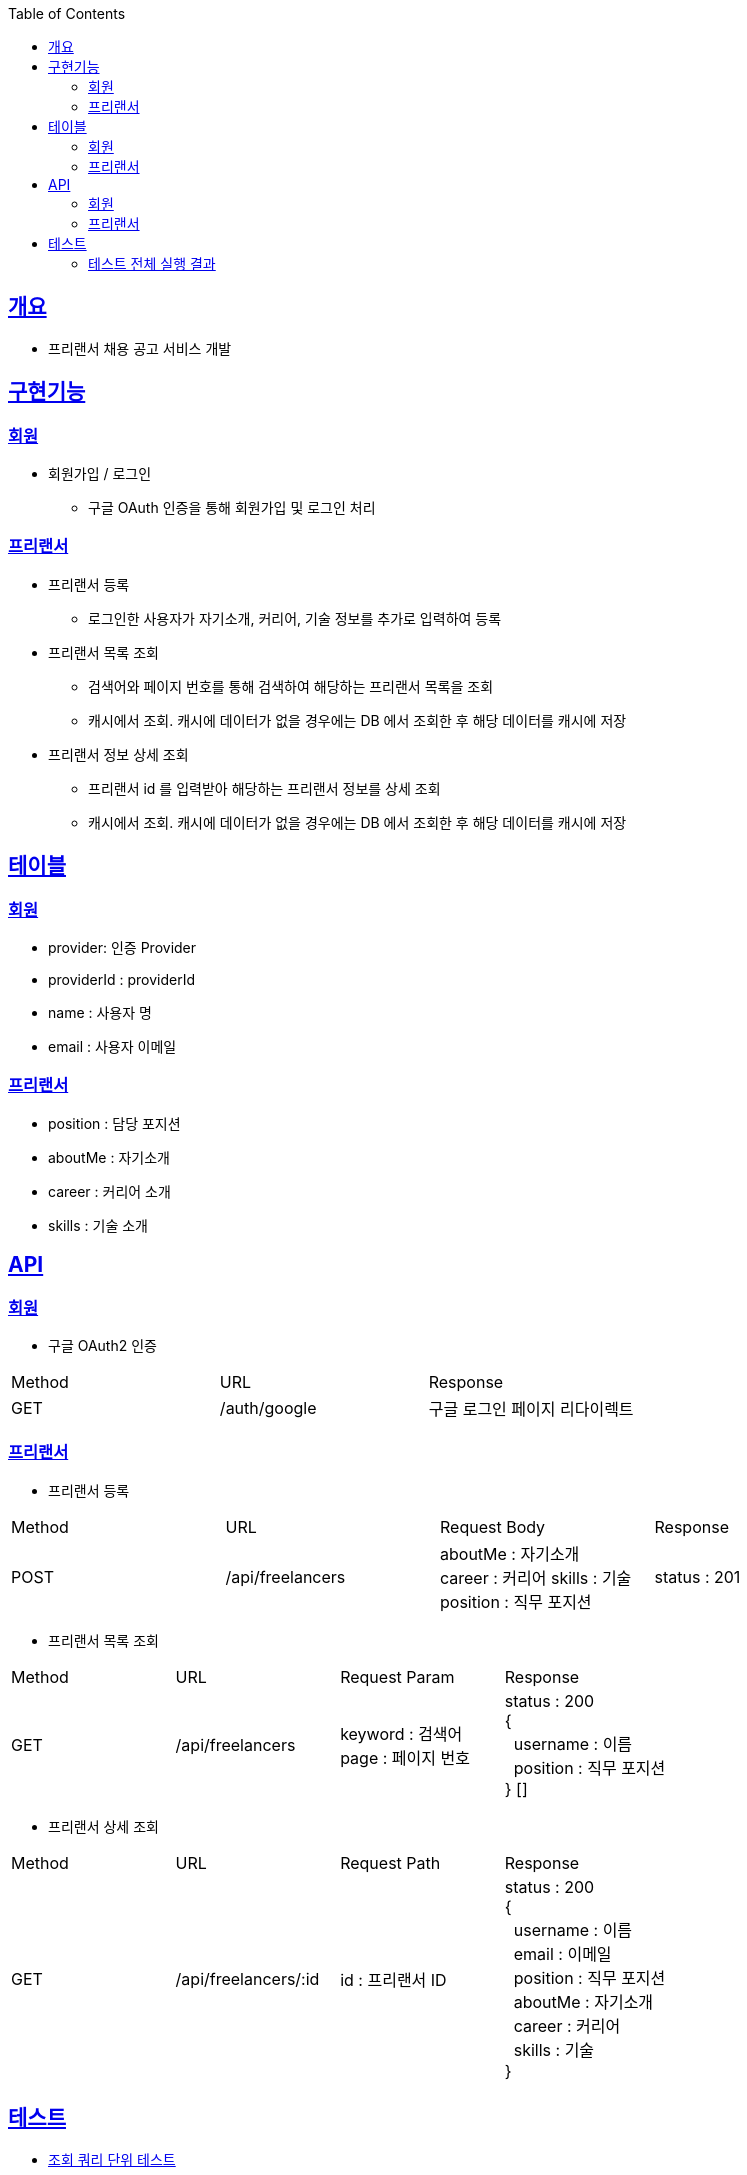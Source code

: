 :doctype: book
:icons: font
:source-highlighter: highlightjs
:toc: left
:toclevels: 3
:sectlinks:

== 개요
* 프리랜서 채용 공고 서비스 개발

== 구현기능
=== 회원
* 회원가입 / 로그인
** 구글 OAuth 인증을 통해 회원가입 및 로그인 처리

=== 프리랜서
* 프리랜서 등록
** 로그인한 사용자가 자기소개, 커리어, 기술 정보를 추가로 입력하여 등록

* 프리랜서 목록 조회
** 검색어와 페이지 번호를 통해 검색하여 해당하는 프리랜서 목록을 조회
** 캐시에서 조회. 캐시에 데이터가 없을 경우에는 DB 에서 조회한 후 해당 데이터를 캐시에 저장

* 프리랜서 정보 상세 조회
** 프리랜서 id 를 입력받아 해당하는 프리랜서 정보를 상세 조회
** 캐시에서 조회. 캐시에 데이터가 없을 경우에는 DB 에서 조회한 후 해당 데이터를 캐시에 저장

== 테이블
=== 회원
* provider: 인증 Provider
* providerId : providerId
* name : 사용자 명
* email : 사용자 이메일

=== 프리랜서
* position : 담당 포지션
* aboutMe : 자기소개
* career : 커리어 소개
* skills : 기술 소개

== API
=== 회원
- 구글 OAuth2 인증
|===
|Method|URL|Response
|GET
|/auth/google
|구글 로그인 페이지 리다이렉트
|===

=== 프리랜서
- 프리랜서 등록
|===
|Method|URL|Request Body|Response
|POST
|/api/freelancers
|aboutMe : 자기소개 +
career : 커리어
skills : 기술
position : 직무 포지션
|status : 201
|===

- 프리랜서 목록 조회
|===
|Method|URL|Request Param|Response
|GET
|/api/freelancers
|keyword : 검색어 +
page : 페이지 번호
|status : 200 +
{ +
&nbsp;&nbsp;username : 이름 +
&nbsp;&nbsp;position : 직무 포지션 +
} []
|===

- 프리랜서 상세 조회
|===
|Method|URL|Request Path|Response
|GET
|/api/freelancers/:id
|id : 프리랜서 ID
|status : 200 +
{ +
&nbsp;&nbsp;username : 이름 +
&nbsp;&nbsp;email : 이메일 +
&nbsp;&nbsp;position : 직무 포지션 +
&nbsp;&nbsp;aboutMe : 자기소개 +
&nbsp;&nbsp;career : 커리어 +
&nbsp;&nbsp;skills : 기술 +
}
|===

== 테스트
* link:https://github.com/Ruby-Toys/freelancerApp/blob/develop/test/domain/freelancer/freelancer.repository.spec.ts[조회 쿼리 단위 테스트]
* link:https://github.com/Ruby-Toys/freelancerApp/blob/develop/test/domain/freelancer/freelancer.cache.spec.ts[캐시 조회 테스트]
* link:https://github.com/Ruby-Toys/freelancerApp/blob/develop/test/domain/freelancer/freelancer.controller.spec.ts[통합 테스트]

=== 테스트 전체 실행 결과

image:image/test.png[test]
